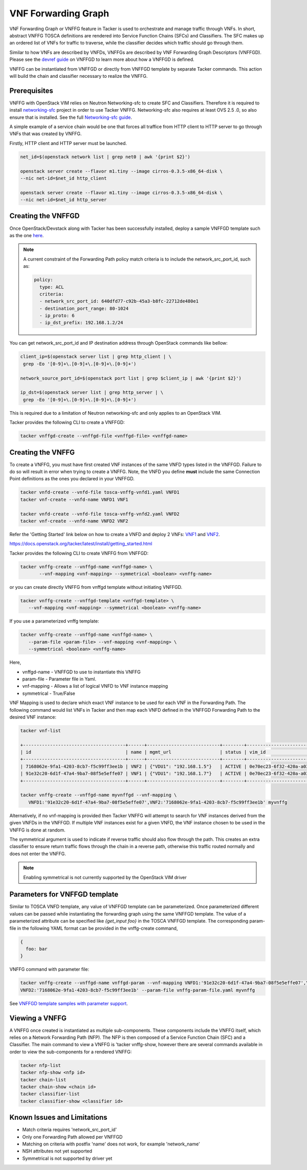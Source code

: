 ..
  Licensed under the Apache License, Version 2.0 (the "License"); you may
  not use this file except in compliance with the License. You may obtain
  a copy of the License at

          http://www.apache.org/licenses/LICENSE-2.0

  Unless required by applicable law or agreed to in writing, software
  distributed under the License is distributed on an "AS IS" BASIS, WITHOUT
  WARRANTIES OR CONDITIONS OF ANY KIND, either express or implied. See the
  License for the specific language governing permissions and limitations
  under the License.

.. _ref-vnffg:

====================
VNF Forwarding Graph
====================

VNF Forwarding Graph or VNFFG feature in Tacker is used to orchestrate and
manage traffic through VNFs.  In short, abstract VNFFG TOSCA definitions are
rendered into Service Function Chains (SFCs) and Classifiers.  The SFC makes
up an ordered list of VNFs for traffic to traverse, while the classifier
decides which traffic should go through them.

Similar to how VNFs are described by VNFDs, VNFFGs are described by VNF
Forwarding Graph Descriptors (VNFFGD). Please see the `devref guide
<https://github.com/openstack/tacker/blob/master/doc/source/contributor
/vnffgd_template_description.rst>`_ on VNFFGD to learn more about
how a VNFFGD is defined.

VNFFG can be instantiated from VNFFGD or directly from VNFFGD template by
separate Tacker commands.  This action will build the chain and classifier
necessary to realize the VNFFG.

Prerequisites
~~~~~~~~~~~~~

VNFFG with OpenStack VIM relies on Neutron Networking-sfc to create SFC and
Classifiers.  Therefore it is required to install `networking-sfc
<https://github.com/openstack/networking-sfc>`_ project
in order to use Tacker VNFFG.  Networking-sfc also requires at least OVS 2.5
.0, so also ensure that is installed.  See the full `Networking-sfc guide
<https://docs.openstack.org/networking-sfc/latest/>`_.

A simple example of a service chain would be one that forces all traffice
from HTTP client to HTTP server to go through VNFs that was created by
VNFFG.

Firstly, HTTP client and HTTP server must be launched.

.. code-block:: console

   net_id=$(openstack network list | grep net0 | awk '{print $2}')

   openstack server create --flavor m1.tiny --image cirros-0.3.5-x86_64-disk \
   --nic net-id=$net_id http_client

   openstack server create --flavor m1.tiny --image cirros-0.3.5-x86_64-disk \
   --nic net-id=$net_id http_server

Creating the VNFFGD
~~~~~~~~~~~~~~~~~~~

Once OpenStack/Devstack along with Tacker has been successfully installed,
deploy a sample VNFFGD template such as the one `here <https://github.com/
openstack/tacker/tree/master/samples/tosca-templates/vnffgd/
tosca-vnffgd-sample.yaml>`_.

.. note::

   A current constraint of the Forwarding Path policy match criteria is
   to include the network_src_port_id, such as:

   .. code-block:: yaml

      policy:
        type: ACL
        criteria:
        - network_src_port_id: 640dfd77-c92b-45a3-b8fc-22712de480e1
        - destination_port_range: 80-1024
        - ip_proto: 6
        - ip_dst_prefix: 192.168.1.2/24

You can get network_src_port_id and IP destination address through
OpenStack commands like bellow:

.. code-block:: console

   client_ip=$(openstack server list | grep http_client | \
    grep -Eo '[0-9]+\.[0-9]+\.[0-9]+\.[0-9]+')

   network_source_port_id=$(openstack port list | grep $client_ip | awk '{print $2}')

   ip_dst=$(openstack server list | grep http_server | \
    grep -Eo '[0-9]+\.[0-9]+\.[0-9]+\.[0-9]+')


This is required due to a limitation of Neutron networking-sfc and only
applies to an OpenStack VIM.

Tacker provides the following CLI to create a VNFFGD:

.. code-block:: console

   tacker vnffgd-create --vnffgd-file <vnffgd-file> <vnffgd-name>


Creating the VNFFG
~~~~~~~~~~~~~~~~~~

To create a VNFFG, you must have first created VNF instances of the same
VNFD types listed in the VNFFGD.  Failure to do so will result in error when
trying to create a VNFFG.  Note, the VNFD you define **must** include the
same Connection Point definitions as the ones you declared in your VNFFGD.

.. code-block:: console

   tacker vnfd-create --vnfd-file tosca-vnffg-vnfd1.yaml VNFD1
   tacker vnf-create --vnfd-name VNFD1 VNF1

   tacker vnfd-create --vnfd-file tosca-vnffg-vnfd2.yaml VNFD2
   tacker vnf-create --vnfd-name VNFD2 VNF2

Refer the 'Getting Started' link below on how to create a VNFD and deploy
2 VNFs: `VNF1`_ and `VNF2`_.

https://docs.openstack.org/tacker/latest/install/getting_started.html

Tacker provides the following CLI to create VNFFG from VNFFGD:

.. code-block:: console

   tacker vnffg-create --vnffgd-name <vnffgd-name> \
          --vnf-mapping <vnf-mapping> --symmetrical <boolean> <vnffg-name>

or you can create directly VNFFG from vnffgd template without initiating
VNFFGD.

.. code-block:: console

   tacker vnffg-create --vnffgd-template <vnffgd-template> \
      --vnf-mapping <vnf-mapping> --symmetrical <boolean> <vnffg-name>

If you use a parameterized vnffg template:

.. code-block:: console

   tacker vnffg-create --vnffgd-name <vnffgd-name> \
      --param-file <param-file> --vnf-mapping <vnf-mapping> \
      --symmetrical <boolean> <vnffg-name>

Here,

* vnffgd-name - VNFFGD to use to instantiate this VNFFG
* param-file  - Parameter file in Yaml.
* vnf-mapping - Allows a list of logical VNFD to VNF instance mapping
* symmetrical - True/False

VNF Mapping is used to declare which exact VNF instance to be used for
each VNF in the Forwarding Path. The following command would list VNFs
in Tacker and then map each VNFD defined in the VNFFGD Forwarding Path
to the desired VNF instance:

.. code-block:: console

   tacker vnf-list

   +--------------------------------------+------+---------------------------+--------+--------------------------------------+--------------------------------------+
   | id                                   | name | mgmt_url                  | status | vim_id                               | vnfd_id                              |
   +--------------------------------------+------+---------------------------+--------+--------------------------------------+--------------------------------------+
   | 7168062e-9fa1-4203-8cb7-f5c99ff3ee1b | VNF2 | {"VDU1": "192.168.1.5"}   | ACTIVE | 0e70ec23-6f32-420a-a039-2cdb2c20c329 | ea842879-5a7a-4f29-a8b0-528b2ad3b027 |
   | 91e32c20-6d1f-47a4-9ba7-08f5e5effe07 | VNF1 | {"VDU1": "192.168.1.7"}   | ACTIVE | 0e70ec23-6f32-420a-a039-2cdb2c20c329 | 27795330-62a7-406d-9443-2daad76e674b |
   +--------------------------------------+------+---------------------------+--------+--------------------------------------+--------------------------------------+

   tacker vnffg-create --vnffgd-name myvnffgd --vnf-mapping \
      VNFD1:'91e32c20-6d1f-47a4-9ba7-08f5e5effe07',VNF2:'7168062e-9fa1-4203-8cb7-f5c99ff3ee1b' myvnffg

Alternatively, if no vnf-mapping is provided then Tacker VNFFG will attempt
to search for VNF instances derived from the given VNFDs in the VNFFGD.  If
multiple VNF instances exist for a given VNFD, the VNF instance chosen to be
used in the VNFFG is done at random.

The symmetrical argument is used to indicate if reverse traffic should also
flow through the path.  This creates an extra classifier to ensure return
traffic flows through the chain in a reverse path, otherwise this traffic
routed normally and does not enter the VNFFG.

.. note::

   Enabling symmetrical is not currently supported by the OpenStack VIM
   driver

Parameters for VNFFGD template
~~~~~~~~~~~~~~~~~~~~~~~~~~~~~~

Similar to TOSCA VNFD template, any value of VNFFGD template can be
parameterized. Once parameterized different values can be passed while
instantiating the forwarding graph using the same VNFFGD template.
The value of a parameterized attribute can be specified like *{get_input foo}*
in the TOSCA VNFFGD template. The corresponding param-file in the following
YAML format can be provided in the vnffg-create command,

.. code-block:: console

  {
    foo: bar
  }

VNFFG command with parameter file:


.. code-block:: console

   tacker vnffg-create --vnffgd-name vnffgd-param --vnf-mapping VNFD1:'91e32c20-6d1f-47a4-9ba7-08f5e5effe07',\
   VNFD2:'7168062e-9fa1-4203-8cb7-f5c99ff3ee1b' --param-file vnffg-param-file.yaml myvnffg


See `VNFFGD template samples with parameter support <https://github.com/
openstack/tacker/tree/master/samples/tosca-templates/vnffgd>`_.

Viewing a VNFFG
~~~~~~~~~~~~~~~

A VNFFG once created is instantiated as multiple sub-components.  These
components include the VNFFG itself, which relies on a Network Forwarding
Path (NFP).  The NFP is then composed of a Service Function Chain (SFC) and
a Classifier.  The main command to view a VNFFG is 'tacker vnffg-show,
however there are several commands available in order to view the
sub-components for a rendered VNFFG:

.. code-block:: console

   tacker nfp-list
   tacker nfp-show <nfp id>
   tacker chain-list
   tacker chain-show <chain id>
   tacker classifier-list
   tacker classifier-show <classifier id>

Known Issues and Limitations
~~~~~~~~~~~~~~~~~~~~~~~~~~~~

- Match criteria requires 'network_src_port_id'
- Only one Forwarding Path allowed per VNFFGD
- Matching on criteria with postfix 'name' does not work, for example
  'network_name'
- NSH attributes not yet supported
- Symmetrical is not supported by driver yet

.. _VNF1: https://github.com/openstack/tacker/blob/master/samples/tosca-templates/vnffgd/tosca-vnffg-vnfd1.yaml
.. _VNF2: https://github.com/openstack/tacker/blob/master/samples/tosca-templates/vnffgd/tosca-vnffg-vnfd2.yaml
